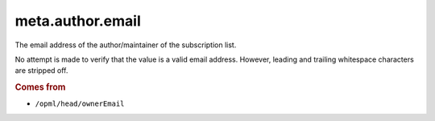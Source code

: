 meta.author.email
=================

The email address of the author/maintainer of the subscription list.

No attempt is made to verify that the value is a valid email address.
However, leading and trailing whitespace characters are stripped off.

..  rubric:: Comes from

*   ``/opml/head/ownerEmail``
